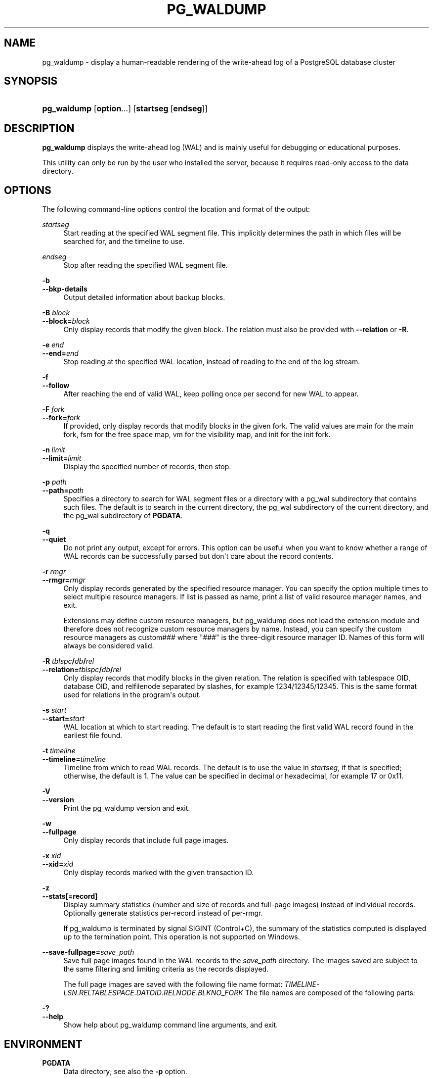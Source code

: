 '\" t
.\"     Title: pg_waldump
.\"    Author: The PostgreSQL Global Development Group
.\" Generator: DocBook XSL Stylesheets vsnapshot <http://docbook.sf.net/>
.\"      Date: 2025
.\"    Manual: PostgreSQL 16.8 Documentation
.\"    Source: PostgreSQL 16.8
.\"  Language: English
.\"
.TH "PG_WALDUMP" "1" "2025" "PostgreSQL 16.8" "PostgreSQL 16.8 Documentation"
.\" -----------------------------------------------------------------
.\" * Define some portability stuff
.\" -----------------------------------------------------------------
.\" ~~~~~~~~~~~~~~~~~~~~~~~~~~~~~~~~~~~~~~~~~~~~~~~~~~~~~~~~~~~~~~~~~
.\" http://bugs.debian.org/507673
.\" http://lists.gnu.org/archive/html/groff/2009-02/msg00013.html
.\" ~~~~~~~~~~~~~~~~~~~~~~~~~~~~~~~~~~~~~~~~~~~~~~~~~~~~~~~~~~~~~~~~~
.ie \n(.g .ds Aq \(aq
.el       .ds Aq '
.\" -----------------------------------------------------------------
.\" * set default formatting
.\" -----------------------------------------------------------------
.\" disable hyphenation
.nh
.\" disable justification (adjust text to left margin only)
.ad l
.\" -----------------------------------------------------------------
.\" * MAIN CONTENT STARTS HERE *
.\" -----------------------------------------------------------------
.SH "NAME"
pg_waldump \- display a human\-readable rendering of the write\-ahead log of a PostgreSQL database cluster
.SH "SYNOPSIS"
.HP \w'\fBpg_waldump\fR\ 'u
\fBpg_waldump\fR [\fBoption\fR...] [\fBstartseg\fR\ [\fBendseg\fR]]
.SH "DESCRIPTION"
.PP
\fBpg_waldump\fR
displays the write\-ahead log (WAL) and is mainly useful for debugging or educational purposes\&.
.PP
This utility can only be run by the user who installed the server, because it requires read\-only access to the data directory\&.
.SH "OPTIONS"
.PP
The following command\-line options control the location and format of the output:
.PP
\fIstartseg\fR
.RS 4
Start reading at the specified WAL segment file\&. This implicitly determines the path in which files will be searched for, and the timeline to use\&.
.RE
.PP
\fIendseg\fR
.RS 4
Stop after reading the specified WAL segment file\&.
.RE
.PP
\fB\-b\fR
.br
\fB\-\-bkp\-details\fR
.RS 4
Output detailed information about backup blocks\&.
.RE
.PP
\fB\-B \fR\fB\fIblock\fR\fR
.br
\fB\-\-block=\fR\fB\fIblock\fR\fR
.RS 4
Only display records that modify the given block\&. The relation must also be provided with
\fB\-\-relation\fR
or
\fB\-R\fR\&.
.RE
.PP
\fB\-e \fR\fB\fIend\fR\fR
.br
\fB\-\-end=\fR\fB\fIend\fR\fR
.RS 4
Stop reading at the specified WAL location, instead of reading to the end of the log stream\&.
.RE
.PP
\fB\-f\fR
.br
\fB\-\-follow\fR
.RS 4
After reaching the end of valid WAL, keep polling once per second for new WAL to appear\&.
.RE
.PP
\fB\-F \fR\fB\fIfork\fR\fR
.br
\fB\-\-fork=\fR\fB\fIfork\fR\fR
.RS 4
If provided, only display records that modify blocks in the given fork\&. The valid values are
main
for the main fork,
fsm
for the free space map,
vm
for the visibility map, and
init
for the init fork\&.
.RE
.PP
\fB\-n \fR\fB\fIlimit\fR\fR
.br
\fB\-\-limit=\fR\fB\fIlimit\fR\fR
.RS 4
Display the specified number of records, then stop\&.
.RE
.PP
\fB\-p \fR\fB\fIpath\fR\fR
.br
\fB\-\-path=\fR\fB\fIpath\fR\fR
.RS 4
Specifies a directory to search for WAL segment files or a directory with a
pg_wal
subdirectory that contains such files\&. The default is to search in the current directory, the
pg_wal
subdirectory of the current directory, and the
pg_wal
subdirectory of
\fBPGDATA\fR\&.
.RE
.PP
\fB\-q\fR
.br
\fB\-\-quiet\fR
.RS 4
Do not print any output, except for errors\&. This option can be useful when you want to know whether a range of WAL records can be successfully parsed but don\*(Aqt care about the record contents\&.
.RE
.PP
\fB\-r \fR\fB\fIrmgr\fR\fR
.br
\fB\-\-rmgr=\fR\fB\fIrmgr\fR\fR
.RS 4
Only display records generated by the specified resource manager\&. You can specify the option multiple times to select multiple resource managers\&. If
list
is passed as name, print a list of valid resource manager names, and exit\&.
.sp
Extensions may define custom resource managers, but pg_waldump does not load the extension module and therefore does not recognize custom resource managers by name\&. Instead, you can specify the custom resource managers as
custom###
where "###" is the three\-digit resource manager ID\&. Names of this form will always be considered valid\&.
.RE
.PP
\fB\-R \fR\fB\fItblspc\fR\fR\fB/\fR\fB\fIdb\fR\fR\fB/\fR\fB\fIrel\fR\fR
.br
\fB\-\-relation=\fR\fB\fItblspc\fR\fR\fB/\fR\fB\fIdb\fR\fR\fB/\fR\fB\fIrel\fR\fR
.RS 4
Only display records that modify blocks in the given relation\&. The relation is specified with tablespace OID, database OID, and relfilenode separated by slashes, for example
1234/12345/12345\&. This is the same format used for relations in the program\*(Aqs output\&.
.RE
.PP
\fB\-s \fR\fB\fIstart\fR\fR
.br
\fB\-\-start=\fR\fB\fIstart\fR\fR
.RS 4
WAL location at which to start reading\&. The default is to start reading the first valid WAL record found in the earliest file found\&.
.RE
.PP
\fB\-t \fR\fB\fItimeline\fR\fR
.br
\fB\-\-timeline=\fR\fB\fItimeline\fR\fR
.RS 4
Timeline from which to read WAL records\&. The default is to use the value in
\fIstartseg\fR, if that is specified; otherwise, the default is 1\&. The value can be specified in decimal or hexadecimal, for example
17
or
0x11\&.
.RE
.PP
\fB\-V\fR
.br
\fB\-\-version\fR
.RS 4
Print the
pg_waldump
version and exit\&.
.RE
.PP
\fB\-w\fR
.br
\fB\-\-fullpage\fR
.RS 4
Only display records that include full page images\&.
.RE
.PP
\fB\-x \fR\fB\fIxid\fR\fR
.br
\fB\-\-xid=\fR\fB\fIxid\fR\fR
.RS 4
Only display records marked with the given transaction ID\&.
.RE
.PP
\fB\-z\fR
.br
\fB\-\-stats[=record]\fR
.RS 4
Display summary statistics (number and size of records and full\-page images) instead of individual records\&. Optionally generate statistics per\-record instead of per\-rmgr\&.
.sp
If
pg_waldump
is terminated by signal
SIGINT
(Control+C), the summary of the statistics computed is displayed up to the termination point\&. This operation is not supported on
Windows\&.
.RE
.PP
\fB\-\-save\-fullpage=\fR\fB\fIsave_path\fR\fR
.RS 4
Save full page images found in the WAL records to the
\fIsave_path\fR
directory\&. The images saved are subject to the same filtering and limiting criteria as the records displayed\&.
.sp
The full page images are saved with the following file name format:
\fITIMELINE\fR\-\fILSN\fR\&.\fIRELTABLESPACE\fR\&.\fIDATOID\fR\&.\fIRELNODE\fR\&.\fIBLKNO\fR_\fIFORK\fR
The file names are composed of the following parts:
.TS
allbox tab(:);
lB lB.
T{
Component
T}:T{
Description
T}
.T&
l l
l l
l l
l l
l l
l l
l l.
T{
TIMELINE
T}:T{
The timeline of the WAL segment file where the record
             is located formatted as one 8\-character hexadecimal number
             %08X
T}
T{
LSN
T}:T{
The LSN of the record with this image,
             formatted as two 8\-character hexadecimal numbers
             %08X\-%08X
T}
T{
RELTABLESPACE
T}:T{
tablespace OID of the block
T}
T{
DATOID
T}:T{
database OID of the block
T}
T{
RELNODE
T}:T{
filenode of the block
T}
T{
BLKNO
T}:T{
block number of the block
T}
T{
FORK
T}:T{
The name of the fork the full page image came from, such as
             main, fsm,
             vm, or init\&.
T}
.TE
.sp 1
.RE
.PP
\fB\-?\fR
.br
\fB\-\-help\fR
.RS 4
Show help about
pg_waldump
command line arguments, and exit\&.
.RE
.SH "ENVIRONMENT"
.PP
\fBPGDATA\fR
.RS 4
Data directory; see also the
\fB\-p\fR
option\&.
.RE
.PP
\fBPG_COLOR\fR
.RS 4
Specifies whether to use color in diagnostic messages\&. Possible values are
always,
auto
and
never\&.
.RE
.SH "NOTES"
.PP
Can give wrong results when the server is running\&.
.PP
Only the specified timeline is displayed (or the default, if none is specified)\&. Records in other timelines are ignored\&.
.PP
pg_waldump
cannot read WAL files with suffix
\&.partial\&. If those files need to be read,
\&.partial
suffix needs to be removed from the file name\&.
.SH "SEE ALSO"
Section\ \&30.6
